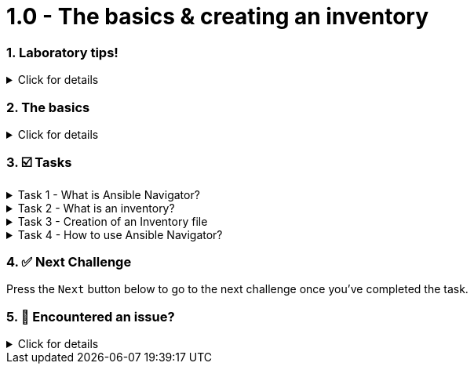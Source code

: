 = 1.0 - The basics & creating an inventory
:sectnums:


=== Laboratory tips!
.Click for details
[%collapsible]
====
Before we begin, some basic tips to improve your lab experience:

. The instructions sidebar to the left can be resized in case you need extra space for the main panel. You can try this now!

. In the left sidebar, you will find the different sections. In each chapter, there will be an introduction to the challenge and the related tasks below. The sections can be collapsed and expanded by clicking on them.
+
image::image.png[image.png]

. When we refer to the **VSCode Editor** or **Control** tabs, we mean the ones at the top bar. **VSCode Editor** will show the **Visual Studio Code** screen where you can edit the files, and the **Control** one will show a command line interface (CLI) or **Terminal** to run the playbooks and checks.
+
image::image.png[image.png]

. Each "code box" for playbooks and commands has a copy & paste feature, where if you click on the box, the content will be copied to the clipboard. You can paste this into the VSCode Editor if you run into problems typing.

. When you finish with a challenge (or chapter), you need to click the blue **Next** button to move to the next. This will review the steps.

. You have the option to **Solve** a challenge or chapter, keep in mind this will auto-solve the exercises.
====


=== The basics
.Click for details
[%collapsible]
====
Welcome to the writing your first Ansible playbook lab!

If you are new to Ansible Automation Platform, in this hands-on laboratory we will guide you on what is an Ansible playbook and how to write one to start your automation journey!

In this first challenge, you will learn about the Ansible command-line tool called `ansible-navigator` and you will also create an `inventory` file.
====

=== ☑️ Tasks

.Task 1 - What is Ansible Navigator?
[%collapsible]
====
Ansible navigator is a command-line (CLI) based tool for creating, reviewing, and troubleshooting Ansible content. This includes inventories, playbooks, and collections. In the following challenges you will use the `ansible-navigator` command to run the Ansible playbooks you create.
====


.Task 2 - What is an inventory?
[%collapsible]
====
An `inventory` file is a text file (usually in `.ini` format) that specifies the nodes (remote devices) that will be managed by the control machine (from where we run the automation).

The inventory may include a list of hostnames or IP addresses associated with the managed nodes, depending on the need. The inventory file allows for nodes to be organized into groups by declaring a host group name within square brackets, for ex. `[group]`.

====

.Task 3 - Creation of an Inventory file
[%collapsible]
====
In the **VSCode Editor** screen, the directory opened by default in the left panel is ansible-files. This directory will contain our inventory file and future playbooks.

Currently, the only file residing in the `ansible-files` directory is `ansible-navigator.yml`. This file contains all the settings to properly run this lab. Feel free to look at the file, but **please don't make any changes to it**, as we won't cover those settings this time.

* Right click in a blank space below the existing files and create a new file named `inventory`.
+
image::create_file.png[Create File]

+
NOTE: The `inventory` filename should have no extension and remember to save!


* In the `inventory` file, input the following content:
+
[source,text]
----
[web]
node1
node2
----
====

.Task 4 - How to use Ansible Navigator?
[%collapsible]
====

NOTE: Switch to the **Control** top tab for the Terminal


`ansible-navigator` comes with an interactive mode by default that allows you to explore the different options through a Terminal UI, but for this lab, we will set the mode of `ansible-navigator` to `stdout`, the standard output. We have configured this as the default in the `ansible-navigator.yml` settings file.

* Change to the `ansible-files` directory
+
[source,cmd]
----
cd ansible-files
----

* and run the following commands to get a listing of what is available within our recently created `inventory`:
+
[source,cmd]
----
ansible-navigator inventory --list
----

* The output should look like this:
+
[source,json]
----
{
    "_meta": {
        "hostvars": {}
    },
    "all": {
        "children": [
            "ungrouped",
            "web"
        ]
    },
    "web": {
        "hosts": [
            "node1",
            "node2"
        ]
    }
}
----

+
NOTE: If the `--list` is too verbose, the option of `--graph` can be used to provide a more condensed version of `--list`.
ansible-navigator inventory --graph


In the following challenges you will familiarize yourself with the `ansible-navigator run` command that allows us to run Ansible playbooks.
====

=== ✅ Next Challenge
Press the `Next` button below to go to the next challenge once you’ve completed the task.

=== 🐛 Encountered an issue?
.Click for details
[%collapsible]
====
If you have encountered an issue or have noticed something not quite right, please open an issue on the TODO.
====

